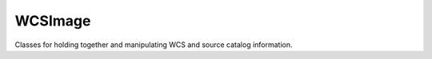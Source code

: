 ========
WCSImage
========
Classes for holding together and manipulating WCS and source catalog information.
